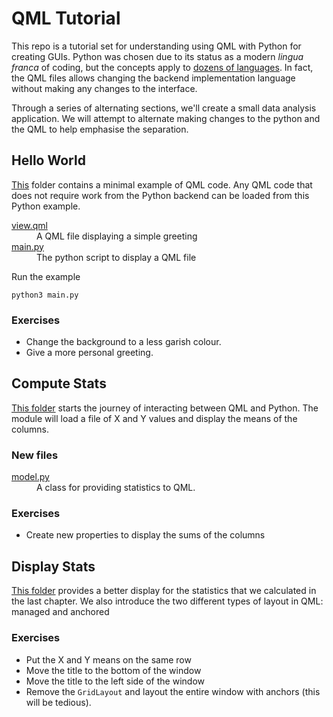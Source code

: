 * QML Tutorial

This repo is a tutorial set for understanding using QML with Python
for creating GUIs.  Python was chosen due to its status as a modern
/lingua franca/ of coding, but the concepts apply to [[https://wiki.qt.io/Language_Bindings][dozens of
languages]].  In fact, the QML files allows changing the backend
implementation language without making any changes to the interface.

Through a series of alternating sections, we'll create a small data
analysis application.  We will attempt to alternate making changes to
the python and the QML to help emphasise the separation.

** Hello World

[[file:hello][This]] folder contains a minimal example of QML code.  Any QML code that
does not require work from the Python backend can be loaded from this
Python example.

- [[file:hello/view.qml][view.qml]] :: A QML file displaying a simple greeting
- [[file:hello/main.py][main.py]] :: The python script to display a QML file

Run the example

#+BEGIN_SRC shell
python3 main.py
#+END_SRC

*** Exercises

- Change the background to a less garish colour.
- Give a more personal greeting.

** Compute Stats

[[file:stts][This folder]] starts the journey of interacting between QML and Python.
The module will load a file of X and Y values and display the means of
the columns.

*** New files

- [[file:stats/model.py][model.py]] :: A class for providing statistics to QML.

*** Exercises

- Create new properties to display the sums of the columns

** Display Stats

[[file:display][This folder]] provides a better display for the statistics that we
calculated in the last chapter.  We also introduce the two different
types of layout in QML: managed and anchored

*** Exercises

- Put the X and Y means on the same row
- Move the title to the bottom of the window
- Move the title to the left side of the window
- Remove the =GridLayout= and layout the entire window with anchors
  (this will be tedious).
